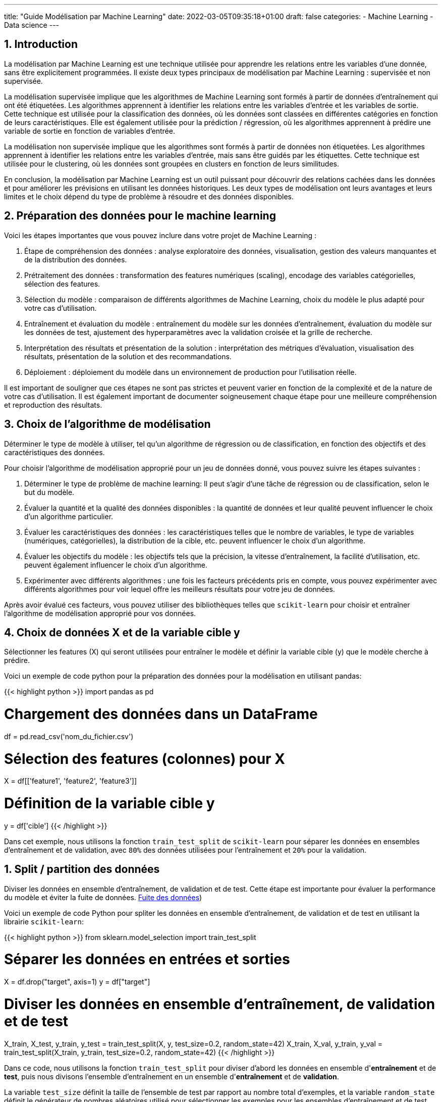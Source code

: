 ---
title: "Guide Modélisation par Machine Learning"
date: 2022-03-05T09:35:18+01:00
draft: false
categories:
    - Machine Learning
    - Data science
---

:sectnums:
:toc:
:toc-title: Sommaire

// ##############################################
// ##############################################
// ##############################################

== Introduction

La modélisation par Machine Learning est une technique utilisée pour apprendre les relations entre les variables d'une donnée, sans être explicitement programmées. Il existe deux types principaux de modélisation par Machine Learning : supervisée et non supervisée.

La modélisation supervisée implique que les algorithmes de Machine Learning sont formés à partir de données d'entraînement qui ont été étiquetées. Les algorithmes apprennent à identifier les relations entre les variables d'entrée et les variables de sortie. Cette technique est utilisée pour la classification des données, où les données sont classées en différentes catégories en fonction de leurs caractéristiques. Elle est également utilisée pour la prédiction / régression, où les algorithmes apprennent à prédire une variable de sortie en fonction de variables d'entrée.

La modélisation non supervisée implique que les algorithmes sont formés à partir de données non étiquetées. Les algorithmes apprennent à identifier les relations entre les variables d'entrée, mais sans être guidés par les étiquettes. Cette technique est utilisée pour le clustering, où les données sont groupées en clusters en fonction de leurs similitudes.

En conclusion, la modélisation par Machine Learning est un outil puissant pour découvrir des relations cachées dans les données et pour améliorer les prévisions en utilisant les données historiques. Les deux types de modélisation ont leurs avantages et leurs limites et le choix dépend du type de problème à résoudre et des données disponibles.

== Préparation des données pour le machine learning

Voici les étapes importantes que vous pouvez inclure dans votre projet de Machine Learning :

. Étape de compréhension des données : analyse exploratoire des données, visualisation, gestion des valeurs manquantes et de la distribution des données.
. Prétraitement des données : transformation des features numériques (scaling), encodage des variables catégorielles, sélection des features.
. Sélection du modèle : comparaison de différents algorithmes de Machine Learning, choix du modèle le plus adapté pour votre cas d'utilisation.
. Entraînement et évaluation du modèle : entraînement du modèle sur les données d'entraînement, évaluation du modèle sur les données de test, ajustement des hyperparamètres avec la validation croisée et la grille de recherche.
. Interprétation des résultats et présentation de la solution : interprétation des métriques d'évaluation, visualisation des résultats, présentation de la solution et des recommandations.
. Déploiement : déploiement du modèle dans un environnement de production pour l'utilisation réelle.

Il est important de souligner que ces étapes ne sont pas strictes et peuvent varier en fonction de la complexité et de la nature de votre cas d'utilisation. Il est également important de documenter soigneusement chaque étape pour une meilleure compréhension et reproduction des résultats.

== Choix de l'algorithme de modélisation
Déterminer le type de modèle à utiliser, tel qu'un algorithme de régression ou de classification, en fonction des objectifs et des caractéristiques des données.

Pour choisir l'algorithme de modélisation approprié pour un jeu de données donné, vous pouvez suivre les étapes suivantes :

. Déterminer le type de problème de machine learning: Il peut s'agir d'une tâche de régression ou de classification, selon le but du modèle.

. Évaluer la quantité et la qualité des données disponibles : la quantité de données et leur qualité peuvent influencer le choix d'un algorithme particulier.

. Évaluer les caractéristiques des données : les caractéristiques telles que le nombre de variables, le type de variables (numériques, catégorielles), la distribution de la cible, etc. peuvent influencer le choix d'un algorithme.

. Évaluer les objectifs du modèle : les objectifs tels que la précision, la vitesse d'entraînement, la facilité d'utilisation, etc. peuvent également influencer le choix d'un algorithme.

. Expérimenter avec différents algorithmes : une fois les facteurs précédents pris en compte, vous pouvez expérimenter avec différents algorithmes pour voir lequel offre les meilleurs résultats pour votre jeu de données.

Après avoir évalué ces facteurs, vous pouvez utiliser des bibliothèques telles que `scikit-learn` pour choisir et entraîner l'algorithme de modélisation approprié pour vos données.



== Choix de données X et de la variable cible y

Sélectionner les features (X) qui seront utilisées pour entraîner le modèle et définir la variable cible (y) que le modèle cherche à prédire.

Voici un exemple de code python pour la préparation des données pour la modélisation en utilisant pandas:

{{< highlight python >}}
import pandas as pd

# Chargement des données dans un DataFrame
df = pd.read_csv('nom_du_fichier.csv')

# Sélection des features (colonnes) pour X
X = df[['feature1', 'feature2', 'feature3']]

# Définition de la variable cible y
y = df['cible']
{{< /highlight >}}

Dans cet exemple, nous utilisons la fonction `train_test_split` de `scikit-learn` pour séparer les données en ensembles d'entraînement et de validation, avec `80%` des données utilisées pour l'entraînement et `20%` pour la validation.



== Split / partition des données
Diviser les données en ensemble d'entraînement, de validation et de test. Cette étape est importante pour évaluer la performance du modèle et éviter la fuite de données. link:https://towardsdatascience.com/avoid-data-leakage-split-your-data-before-processing-a7f172632b00[Fuite des données])

Voici un exemple de code Python pour spliter les données en ensemble d'entraînement, de validation et de test en utilisant la librairie `scikit-learn`:

{{< highlight python >}}
from sklearn.model_selection import train_test_split

# Séparer les données en entrées et sorties
X = df.drop("target", axis=1)
y = df["target"]

# Diviser les données en ensemble d'entraînement, de validation et de test
X_train, X_test, y_train, y_test = train_test_split(X, y, test_size=0.2, random_state=42)
X_train, X_val, y_train, y_val = train_test_split(X_train, y_train, test_size=0.2, random_state=42)
{{< /highlight >}}

Dans ce code, nous utilisons la fonction `train_test_split` pour diviser d'abord les données en ensemble d'*entraînement* et de *test*, puis nous divisons l'ensemble d'entraînement en un ensemble d'*entraînement* et de *validation*.

La variable `test_size` définit la taille de l'ensemble de test par rapport au nombre total d'exemples, et la variable `random_state` définit le générateur de nombres aléatoires utilisé pour sélectionner les exemples pour les ensembles d'entraînement et de test.

== Transformation des variables (Data scaling & Encoding)
Effectuer des transformations telles que l'encodage des variables catégorielles et la normalisation des variables numériques.

Voici un exemple de code python pour la transformation des variables dans le contexte d'un programme de machine learning :

{{< highlight python >}}
import pandas as pd
from sklearn.preprocessing import StandardScaler
from sklearn.compose import ColumnTransformer
from sklearn.pipeline import Pipeline
from sklearn.preprocessing import OneHotEncoder
from sklearn.linear_model import LogisticRegression
from sklearn.impute import SimpleImputer



# Chargement des données
data = pd.read_csv("data.csv")

# Sélectionner les colonnes pour les variables X et y
X = data.drop("target_column", axis=1)
y = data["target_column"]

# Transformation des variables numériques
numerical_transformer = StandardScaler()

# Transformation des variables catégorielles
categorical_transformer = OneHotEncoder()

# Impute missing values with the mean
imputer = SimpleImputer(strategy='mean')


# Définir les colonnes pour les transformations
numerical_cols = X.select_dtypes(include=["float64"]).columns
categorical_cols = X.select_dtypes(include=["object"]).columns

# Application de la transformation de colonnes
preprocessor = ColumnTransformer(
    transformers=[
        ("num", numerical_transformer, numerical_cols),
        ("cat", categorical_transformer, categorical_cols)
    ])

# Créer un pipeline pour l'entraînement
model_pipeline = Pipeline(steps=[("imputer", imputer),
                                 ("preprocessor", preprocessor),
                                 ("classifier", LogisticRegression())])

model_pipeline.fit(X, y)
{{< /highlight >}}

Dans ce code, nous utilisons StandardScaler pour normaliser les variables numériques et OneHotEncoder pour encoder les variables catégorielles. Nous utilisons ColumnTransformer pour appliquer les transformations sur les colonnes appropriées. Enfin, nous utilisons Pipeline pour créer un pipeline d'entraînement qui inclut la transformation des données ainsi que l'entraînement du modèle (dans ce cas, une régression logistique).


== Validation croisée
Utiliser une validation croisée pour évaluer la performance du modèle et éviter le sur-ajustement / overfitting.

Voici un exemple de code Python utilisant `scikit-learn` pour effectuer la validation croisée sur un classificateur logistique :

{{< highlight python >}}
import pandas as pd
import numpy as np
from sklearn.model_selection import train_test_split, cross_val_score
from sklearn.linear_model import LogisticRegression
from sklearn.preprocessing import StandardScaler

# Chargement des données
df = pd.read_csv('data.csv')

# Sélection des features et de la variable cible
X = df.drop('target', axis=1)
y = df['target']

# Split des données en ensemble d'entraînement et de test
X_train, X_test, y_train, y_test = train_test_split(X, y, test_size=0.2, random_state=42)

# Transformation des variables numériques
scaler = StandardScaler()
X_train_scaled = scaler.fit_transform(X_train)
X_test_scaled = scaler.transform(X_test)

# Initialisation et entraînement du modèle de régression logistique
logreg = LogisticRegression()
logreg.fit(X_train_scaled, y_train)

# Évaluation du modèle en utilisant la validation croisée
scores = cross_val_score(logreg, X_train_scaled, y_train, cv=5)
print("Scores de validation croisée :", scores)
print("Score moyen :", np.mean(scores))
print("Écart-type :", np.std(scores))

# Évaluation du modèle sur l'ensemble de test
print("Score sur l'ensemble de test :", logreg.score(X_test_scaled, y_test))
{{< /highlight >}}




== Entraînement du modèle et réglage des Hyperparamètre
Ajuster les hyperparamètres du modèle pour améliorer les résultats et éviter le sur-ajustement.

Pour ajuster les hyperparamètres d'un modèle en utilisant la validation croisée, vous pouvez utiliser la classe `GridSearchCV` ou `RandomizedSearchCV` de scikit-learn.

Ci-dessous est un exemple simple d'utilisation de `GridSearchCV` pour trouver les meilleurs hyperparamètres pour un modèle de régression linéaire en utilisant la validation croisée de 5 plis:

{{< highlight python >}}
import pandas as pd
import numpy as np
from sklearn.model_selection import GridSearchCV
from sklearn.linear_model import LinearRegression

# charger les données dans un dataframe
data = pd.read_csv("data.csv")

# sélectionner les features X et la variable cible y
X = data.drop('target', axis=1)
y = data['target']

# définir le modèle de régression linéaire
model = LinearRegression()

# définir les hyperparamètres à ajuster
param_grid = {'fit_intercept':[True,False], 'normalize':[True,False]}

# définir la validation croisée
grid = GridSearchCV(model, param_grid, cv=5)

# entraîner le modèle en utilisant les hyperparamètres optimisés
grid.fit(X, y)

# afficher les meilleurs hyperparamètres trouvés
print("Meilleurs hyperparamètres: ", grid.best_params_)
{{< /highlight >}}

== Choix des métriques d'évaluation
Choisir les métriques d'évaluation appropriées en fonction des objectifs et des caractéristiques des données.

Pour les problèmes de *classification*, les métriques d'évaluation couramment utilisées incluent la `précision`, le `rappel`, le `score F1` et l' `AUC ROC`.
Pour les problèmes de *régression*, les métriques d'évaluation couramment utilisées incluent l'`erreur absolue moyenne`, l'`erreur quadratique moyenne`, la `racine carrée de l'erreur quadratique moyenne` et le `score R2`.

[NOTE]
--
En Python, ces métriques d'évaluation peuvent être facilement calculées à l'aide de différentes fonctions du module metrics de scikit-learn.
--

== Évaluation du Modèle Machine Learning supervisé

Pour évaluer un modèle d'apprentissage automatique, il existe plusieurs métriques d'évaluation qui peuvent être utilisées, en fonction du type de problème (par exemple, la classification, la régression) et des exigences spécifiques du problème.

Par exemple, pour calculer la précision d'un modèle de classification, on pourrait utiliser:


{{< highlight python >}}--
from sklearn.metrics import accuracy_score

y_pred = model.predict(X_test)
accuracy = accuracy_score(y_test, y_pred)
print("Précision:", accuracy)
{{< /highlight >}}

[IMPORTANT]
--
Il est important de choisir les métriques d'évaluation appropriées en fonction du type de problème et des exigences et de prendre en compte plusieurs métriques, pas seulement une, pour avoir une évaluation complète de la performance du modèle.
--

== Amélioration du modèle
En fonction des résultats obtenus, il peut être nécessaire d'apporter des modifications au modèle, telles que l'ajout de nouvelles features, la modification des paramètres du modèle, etc. pour améliorer les résultats.

== Déploiement du modèle
Une fois que le modèle est prêt, il peut être déployé pour effectuer des prédictions sur de nouvelles données.

Voici un exemple de code Python pour déployer un modèle de machine learning construit à l'aide de `scikit-learn`:

{{< highlight python >}}
# Importons les modules nécessaires
import pickle
import numpy as np

# Charger le modèle enregistré avec pickle
loaded_model = pickle.load(open("saved_model.pkl", "rb"))

# Préparons les données pour faire des prédictions
new_data = np.array([[6.3, 2.9, 5.6, 1.8]])

# Effectuons les prédictions sur les nouvelles données
prediction = loaded_model.predict(new_data)

print("La prédiction pour les nouvelles données est:", prediction)
{{< /highlight >}}

Dans ce code, nous avons tout d'abord importé les modules nécessaires, `pickle` et `numpy`.
Ensuite, nous avons chargé le modèle enregistré avec `pickle` en utilisant la fonction `pickle`.load.
Ensuite, nous avons préparé les nouvelles données à prédire en utilisant `numpy`.
Finalement, nous avons effectué les prédictions sur les nouvelles données en utilisant la méthode predict du modèle chargé.


== Créer une API pour le modèle
Voici un exemple simple de code Python pour déployer un modèle dans une API `Flask` :

{{< highlight python >}}
from flask import Flask, request
import numpy as np
import pickle

app = Flask(__name__)

# Charger le modèle à partir du fichier pickle
model = pickle.load(open('model.pkl', 'rb'))

# Créer une route pour la prédiction
@app.route('/predict', methods=['POST'])
def predict():
    # Récupérer les données d'entrée
    data = request.get_json()
    # Transformez les données en format numpy
    data = np.array([data['input']])
    # Utiliser le modèle pour faire une prédiction
    prediction = model.predict(data)
    # Renvoyer la prédiction sous forme de réponse JSON
    return {'prediction': prediction.tolist()}

if __name__ = '__main__':
    app.run(port=8000, debug=True)
{{< /highlight >}}

Ce code suppose que vous avez déjà enregistré votre modèle dans un fichier *model.pkl* en utilisant la fonction *pickle.dump*. Il crée une API `Flask` qui attend une entrée sous forme de JSON contenant les données d'entrée, et renvoie une réponse JSON contenant la prédiction du modèle.

Notez que vous pouvez adapter ce code en fonction de vos besoins en termes de validation de données, de gestion d'erreurs, de sécurité, etc. Il s'agit simplement d'un point de départ pour déployer un modèle avec Flask.




== Code Python ML supervisé sur des données structurées

=== Exemple simple

Cet exemple est écrit en Python avec l'utilisation du framework scikit-learn :

{{< highlight python >}}
import numpy as np
import pandas as pd
from sklearn.model_selection import train_test_split
from sklearn.linear_model import LinearRegression
from sklearn.metrics import mean_squared_error

# Chargement des données
data = pd.read_csv("data.csv")

# Séparation des features et de la target
X = data.drop("target", axis=1)
y = data["target"]

# Séparation en données d'entrainement et de test
X_train, X_test, y_train, y_test = train_test_split(X, y, test_size=0.2)

# Initialisation du modèle
model = LinearRegression()

# Entrainement du modèle sur les données d'entrainement
model.fit(X_train, y_train)

# Prédiction sur les données de test
y_pred = model.predict(X_test)

# Calcul de l'erreur quadratique moyenne
mse = mean_squared_error(y_test, y_pred)
print("Mean Squared Error : ", mse)
{{< /highlight >}}

Cet exemple montre comment charger des données à partir d'un fichier CSV, les séparer en données d'entrainement et de test, initialiser un modèle de régression linéaire, l'entrainer sur les données d'entrainement, faire des prédictions sur les données de test et enfin évaluer les performances du modèle en utilisant l'erreur quadratique moyenne.

=== Exemple complet
Voici un exemple complet en Python utilisant scikit-learn pour la prédiction de la régression avec des caractéristiques numériques et catégorielles.
Le code inclut également la normalisation des données, le tuning des hyperparamètres, la validation croisée et le pipeline.
Cet exemple utilisera le jeu de données link:https://www.kaggle.com/c/titanic[titanic] pour la prédiction de la survie des passagers.

{{< highlight python >}}
# Importation des bibliothèques
import pandas as pd
import numpy as np
from sklearn.compose import ColumnTransformer
from sklearn.pipeline import Pipeline
from sklearn.impute import SimpleImputer
from sklearn.preprocessing import StandardScaler, OneHotEncoder
from sklearn.linear_model import LogisticRegression
from sklearn.model_selection import train_test_split, GridSearchCV

# Chargement des données
data = pd.read_csv("titanic.csv")

# Séparation des variables cibles et prédicteurs
X = data.drop(["Survived"], axis=1)
y = data["Survived"]

# Définition des colonnes numériques et catégorielles
numerical_cols = ["Age", "Fare"]
categorical_cols = ["Pclass", "Sex", "Embarked"]

# Transformation des colonnes
preprocessor = ColumnTransformer(
    transformers=[
        ('num', StandardScaler(), numerical_cols),
        ('cat', OneHotEncoder(), categorical_cols)
    ])

# Construction du pipeline
pipe = Pipeline([
    ('preprocessor', preprocessor),
    ('classifier', LogisticRegression())
])

# Séparation des données en données d'entraînement et de test
X_train, X_test, y_train, y_test = train_test_split(X, y, test_size=0.2)

# Optimisation des hyperparamètres
param_grid = {'classifier__C': [0.1, 1, 10], 'classifier__penalty': ['l1', 'l2']}
grid = GridSearchCV(pipe, param_grid, cv=5)
grid.fit(X_train, y_train)

# Évaluation de la performance du modèle
print("Meilleur score de validation croisée: {:.2f}".format(grid.best_score_))
print("Meilleurs paramètres: ", grid.best_params_)

# Évaluation sur les données de test
print("Score sur les données de test: {:.2f}".format(grid.score(X_test, y_test)))
{{< /highlight >}}

Dans ce code, nous avons utilisé la classe `ColumnTransformer` pour traiter séparément les colonnes numériques et catégorielles.
Les colonnes numériques sont normalisées avec `StandardScaler` et les colonnes catégorielles sont codées en variables binaires avec `OneHotEncoder`.

Ensuite, nous avons construit un pipeline en utilisant `Pipeline` qui inclut la transformation des colonnes et l'entraînement du modèle `LogisticRegression`.

En utilisant `GridSearchCV`, nous avons effectué une recherche de grille pour trouver les meilleurs hyperparamètres pour le modèle `LogisticRegression`.
Nous avons défini un ensemble de valeurs à tester pour les hyperparamètres et `GridSearchCV` a effectué une validation croisée pour trouver le meilleur ensemble d'hyperparamètres.
Enfin, nous avons entraîné le modèle `LogisticRegression` sur l'ensemble de données complet en utilisant les hyperparamètres optimaux trouvés par `GridSearchCV`.


// ############################################

